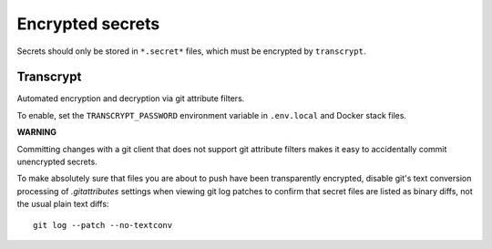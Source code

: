 Encrypted secrets
=================

Secrets should only be stored in ``*.secret*`` files, which must be encrypted by
``transcrypt``.


Transcrypt
----------

Automated encryption and decryption via git attribute filters.

To enable, set the ``TRANSCRYPT_PASSWORD`` environment variable in
``.env.local`` and Docker stack files.

**WARNING**

Committing changes with a git client that does not support git
attribute filters makes it easy to accidentally commit unencrypted secrets.

To make absolutely sure that files you are about to push have been
transparently encrypted, disable git's text conversion processing of
`.gitattributes` settings when viewing git log patches to confirm that secret
files are listed as binary diffs, not the usual plain text diffs::

     git log --patch --no-textconv
